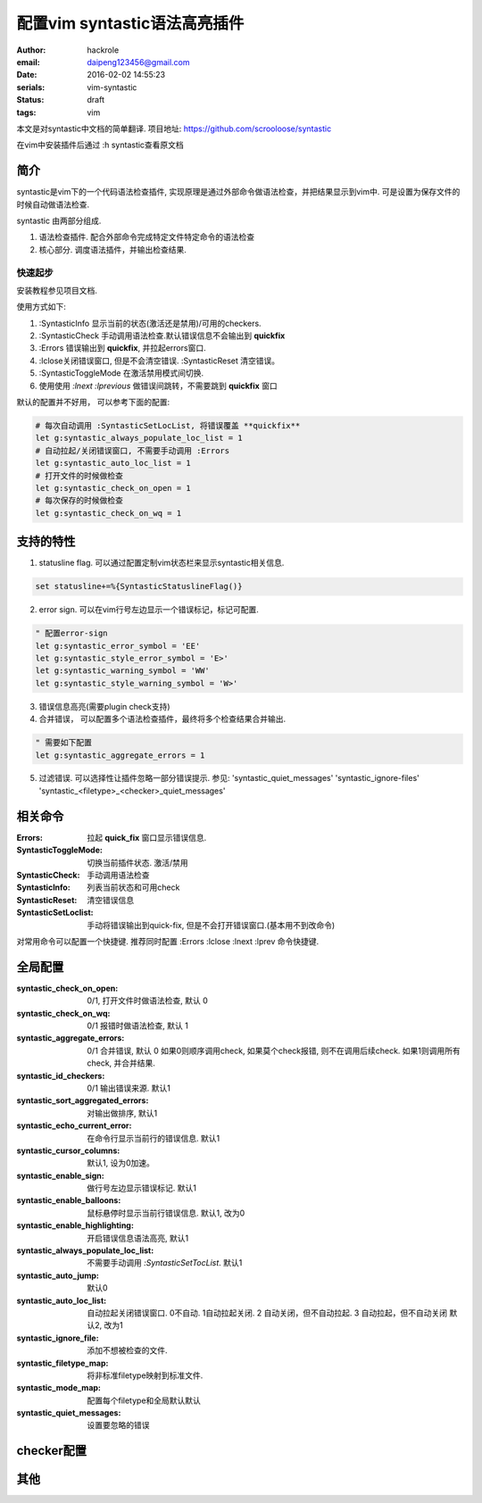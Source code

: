 配置vim syntastic语法高亮插件
=============================

:author: hackrole
:email: daipeng123456@gmail.com
:date: 2016-02-02 14:55:23
:serials: vim-syntastic
:status: draft
:tags: vim


本文是对syntastic中文档的简单翻译.
项目地址: https://github.com/scrooloose/syntastic

在vim中安装插件后通过 :h syntastic查看原文档

简介
----

syntastic是vim下的一个代码语法检查插件, 实现原理是通过外部命令做语法检查，并把结果显示到vim中.
可是设置为保存文件的时候自动做语法检查.

syntastic 由两部分组成.

1) 语法检查插件. 配合外部命令完成特定文件特定命令的语法检查

2) 核心部分. 调度语法插件，并输出检查结果.

快速起步
~~~~~~~~

安装教程参见项目文档.

使用方式如下:

1) :SyntasticInfo 显示当前的状态(激活还是禁用)/可用的checkers.

2) :SyntasticCheck 手动调用语法检查.默认错误信息不会输出到 **quickfix**

3) :Errors 错误输出到 **quickfix**, 并拉起errors窗口.

4) :lclose关闭错误窗口, 但是不会清空错误. :SyntasticReset 清空错误。

5) :SyntasticToggleMode 在激活禁用模式间切换.

6) 使用使用 `:lnext` `:lprevious` 做错误间跳转，不需要跳到 **quickfix** 窗口

默认的配置并不好用， 可以参考下面的配置:

.. code-block:: vim

    # 每次自动调用 :SyntasticSetLocList, 将错误覆盖 **quickfix**
    let g:syntastic_always_populate_loc_list = 1
    # 自动拉起/关闭错误窗口, 不需要手动调用 :Errors
    let g:syntastic_auto_loc_list = 1
    # 打开文件的时候做检查
    let g:syntastic_check_on_open = 1
    # 每次保存的时候做检查
    let g:syntastic_check_on_wq = 1

支持的特性
----------

1) statusline flag. 可以通过配置定制vim状态栏来显示syntastic相关信息.

.. code-block:: vim

    set statusline+=%{SyntasticStatuslineFlag()}

2) error sign. 可以在vim行号左边显示一个错误标记，标记可配置.

.. image:: /static/syntastic-error-sign.jpg
   :alt: error-sign

.. code-block:: vim

    " 配置error-sign
    let g:syntastic_error_symbol = 'EE'
    let g:syntastic_style_error_symbol = 'E>'
    let g:syntastic_warning_symbol = 'WW'
    let g:syntastic_style_warning_symbol = 'W>'

3) 错误信息高亮(需要plugin check支持)

4) 合并错误， 可以配置多个语法检查插件，最终将多个检查结果合并输出.

.. code-block:: vim

   " 需要如下配置
   let g:syntastic_aggregate_errors = 1

5) 过滤错误. 可以选择性让插件忽略一部分错误提示. 
   参见: 'syntastic_quiet_messages' 'syntastic_ignore-files' 'syntastic_<filetype>_<checker>_quiet_messages'

相关命令
--------

:Errors:
    拉起 **quick_fix** 窗口显示错误信息.

:SyntasticToggleMode:
    切换当前插件状态. 激活/禁用

:SyntasticCheck:
    手动调用语法检查

:SyntasticInfo:
    列表当前状态和可用check

:SyntasticReset:
    清空错误信息

:SyntasticSetLoclist:
    手动将错误输出到quick-fix, 但是不会打开错误窗口.(基本用不到改命令)

对常用命令可以配置一个快捷键.
推荐同时配置 :Errors :lclose :lnext :lprev 命令快捷键.

全局配置
--------
:syntastic_check_on_open:  0/1, 打开文件时做语法检查, 默认 0

:syntastic_check_on_wq: 0/1 报错时做语法检查, 默认 1

:syntastic_aggregate_errors: 0/1 合并错误, 默认 0
                             如果0则顺序调用check, 如果莫个check报错, 则不在调用后续check.
                             如果1则调用所有check, 并合并结果.

:syntastic_id_checkers: 0/1 输出错误来源. 默认1

:syntastic_sort_aggregated_errors: 对输出做排序, 默认1

:syntastic_echo_current_error: 在命令行显示当前行的错误信息. 默认1

:syntastic_cursor_columns: 默认1, 设为0加速。

:syntastic_enable_sign: 做行号左边显示错误标记. 默认1

:syntastic_enable_balloons:  鼠标悬停时显示当前行错误信息. 默认1, 改为0

:syntastic_enable_highlighting:  开启错误信息语法高亮, 默认1

:syntastic_always_populate_loc_list: 不需要手动调用 `:SyntasticSetTocList`. 默认1

:syntastic_auto_jump: 默认0

:syntastic_auto_loc_list: 自动拉起关闭错误窗口.
                          0不自动. 1自动拉起关闭. 2 自动关闭，但不自动拉起. 3 自动拉起，但不自动关闭
                          默认2, 改为1

:syntastic_ignore_file: 添加不想被检查的文件.

:syntastic_filetype_map: 将非标准filetype映射到标准文件.

:syntastic_mode_map: 配置每个filetype和全局默认默认

:syntastic_quiet_messages:  设置要忽略的错误

checker配置
-----------

其他
----

